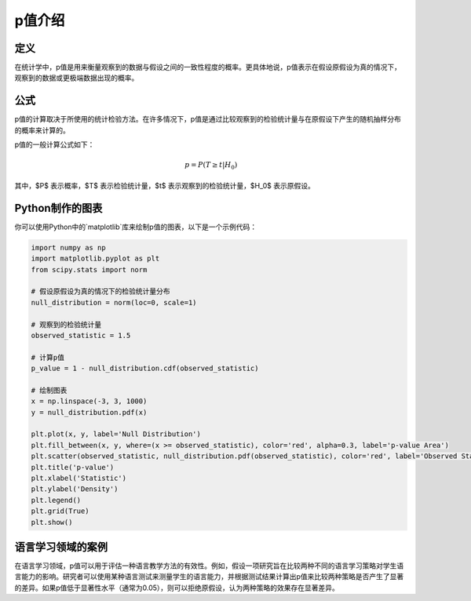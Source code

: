 p值介绍
=======

定义
-------

在统计学中，p值是用来衡量观察到的数据与假设之间的一致性程度的概率。更具体地说，p值表示在假设原假设为真的情况下，观察到的数据或更极端数据出现的概率。

公式
-------

p值的计算取决于所使用的统计检验方法。在许多情况下，p值是通过比较观察到的检验统计量与在原假设下产生的随机抽样分布的概率来计算的。

p值的一般计算公式如下：

.. math::

    p = P(T \geq t | H_0)

其中，$P$ 表示概率，$T$ 表示检验统计量，$t$ 表示观察到的检验统计量，$H_0$ 表示原假设。

Python制作的图表
----------------------

你可以使用Python中的`matplotlib`库来绘制p值的图表，以下是一个示例代码：

.. code-block:: python

    import numpy as np
    import matplotlib.pyplot as plt
    from scipy.stats import norm

    # 假设原假设为真的情况下的检验统计量分布
    null_distribution = norm(loc=0, scale=1)

    # 观察到的检验统计量
    observed_statistic = 1.5

    # 计算p值
    p_value = 1 - null_distribution.cdf(observed_statistic)

    # 绘制图表
    x = np.linspace(-3, 3, 1000)
    y = null_distribution.pdf(x)

    plt.plot(x, y, label='Null Distribution')
    plt.fill_between(x, y, where=(x >= observed_statistic), color='red', alpha=0.3, label='p-value Area')
    plt.scatter(observed_statistic, null_distribution.pdf(observed_statistic), color='red', label='Observed Statistic')
    plt.title('p-value')
    plt.xlabel('Statistic')
    plt.ylabel('Density')
    plt.legend()
    plt.grid(True)
    plt.show()

语言学习领域的案例
-------------------------

在语言学习领域，p值可以用于评估一种语言教学方法的有效性。例如，假设一项研究旨在比较两种不同的语言学习策略对学生语言能力的影响。研究者可以使用某种语言测试来测量学生的语言能力，并根据测试结果计算出p值来比较两种策略是否产生了显著的差异。如果p值低于显著性水平（通常为0.05），则可以拒绝原假设，认为两种策略的效果存在显著差异。
